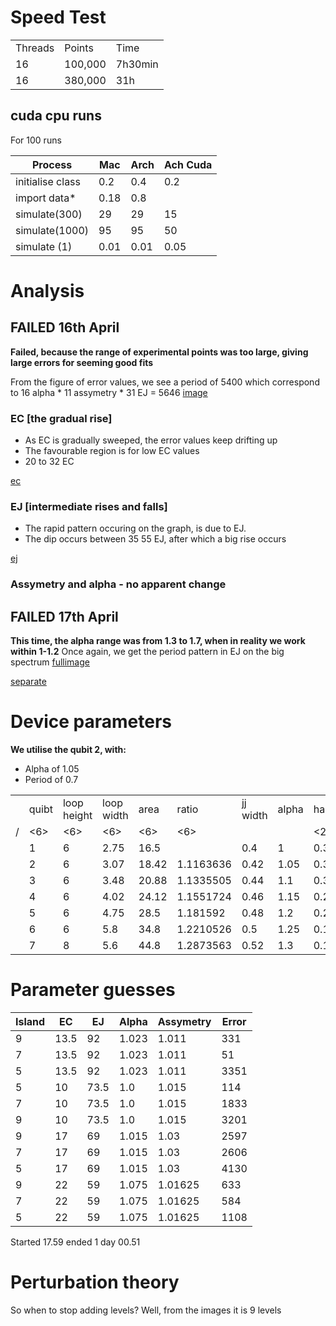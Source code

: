 * Speed Test
| Threads | Points  | Time    |
|      16 | 100,000 | 7h30min |
|      16 | 380,000 | 31h     |
** cuda cpu runs
For 100 runs
|------------------+------+------+----------|
| Process          |  Mac | Arch | Ach Cuda |
|------------------+------+------+----------|
| initialise class |  0.2 |  0.4 |      0.2 |
| import data*     | 0.18 |  0.8 |          |
| simulate(300)    |   29 |   29 |       15 |
| simulate(1000)   |   95 |   95 |       50 |
| simulate (1)     | 0.01 | 0.01 |     0.05 |
* Analysis
** FAILED 16th April
*Failed, because the range of experimental points was too large, giving large errors for seeming good fits*

From the figure of error values, we see a period of 5400 which
correspond to 16 alpha * 11 assymetry * 31 EJ = 5646
 [[file:spectrum/output/simulation_error_16apr2019.png][image]]

*** EC [the gradual rise]
- As EC is gradually sweeped, the error values keep drifting up
- The favourable region is for low EC values
- 20 to 32 EC
[[file:spectrum/output/simulation_error_16apr2019_EC.png][ec]]

*** EJ [intermediate rises and falls]
- The rapid pattern occuring on the graph, is due to EJ.
- The dip occurs between 35 55 EJ, after which a big rise occurs
[[file:spectrum/output/simulation_error_16apr2019_EJ.png][ej]]

*** Assymetry and alpha - no apparent change
** FAILED 17th April
*This time, the alpha range was from 1.3 to 1.7, when in reality we work within 1-1.2*
Once again, we get the period pattern in EJ on the big spectrum
[[file:spectrum/output/simulation_error_17apr2019.png][fullimage]]

[[file:spectrum/output/simulation_error_17apr2019_comb.png][separate]]
* Device parameters
*We utilise the qubit 2, with:*
- Alpha of 1.05
- Period of 0.7

|---+--------+--------+--------+--------+--------+----------+-------+----+-------------+----------+----+----|
|   |  quibt | loop height | loop width |   area |  ratio | jj width | alpha | half period | full period | WORKING? | EJ | EC |
| / |    <6> |    <6> |    <6> |    <6> |    <6> |          |       | <2> |             |          |    |    |
|---+--------+--------+--------+--------+--------+----------+-------+----+-------------+----------+----+----|
|   |      1 |      6 |   2.75 |   16.5 |        |      0.4 |     1 | 0.3964327 |        0.79 | *        |    |    |
|---+--------+--------+--------+--------+--------+----------+-------+----+-------------+----------+----+----|
|   |      2 |      6 |   3.07 |  18.42 | 1.1163636 |     0.42 |  1.05 | 0.3547029 |        0.71 | *        |    |    |
|---+--------+--------+--------+--------+--------+----------+-------+----+-------------+----------+----+----|
|   |      3 |      6 |   3.48 |  20.88 | 1.1335505 |     0.44 |   1.1 | 0.3129732 |        0.63 |          |    |    |
|   |      4 |      6 |   4.02 |  24.12 | 1.1551724 |     0.46 |  1.15 | 0.2712434 |        0.54 |          |    |    |
|   |      5 |      6 |   4.75 |   28.5 | 1.181592 |     0.48 |   1.2 | 0.2295137 |        0.46 |          |    |    |
|   |      6 |      6 |    5.8 |   34.8 | 1.2210526 |      0.5 |  1.25 | 0.1877839 |        0.38 |          |    |    |
|   |      7 |      8 |    5.6 |   44.8 | 1.2873563 |     0.52 |   1.3 | 0.1460541 |        0.29 |          |    |    |
|---+--------+--------+--------+--------+--------+----------+-------+----+-------------+----------+----+----|
#+TBLFM: $9=@0$11 * 2;%.2f
* Parameter guesses
|--------+------+------+-------+-----------+-------|
| Island |   EC |   EJ | Alpha | Assymetry | Error |
|--------+------+------+-------+-----------+-------|
|      9 | 13.5 |   92 | 1.023 |     1.011 |   331 |
|      7 | 13.5 |   92 | 1.023 |     1.011 |    51 |
|      5 | 13.5 |   92 | 1.023 |     1.011 |  3351 |
|--------+------+------+-------+-----------+-------|
|      5 |   10 | 73.5 |   1.0 |     1.015 |   114 |
|      7 |   10 | 73.5 |   1.0 |     1.015 |  1833 |
|      9 |   10 | 73.5 |   1.0 |     1.015 |  3201 |
|--------+------+------+-------+-----------+-------|
|      9 |   17 |   69 | 1.015 |      1.03 |  2597 |
|      7 |   17 |   69 | 1.015 |      1.03 |  2606 |
|      5 |   17 |   69 | 1.015 |      1.03 |  4130 |
|--------+------+------+-------+-----------+-------|
|      9 |   22 |   59 | 1.075 |   1.01625 |   633 |
|      7 |   22 |   59 | 1.075 |   1.01625 |   584 |
|      5 |   22 |   59 | 1.075 |   1.01625 |  1108 |
|--------+------+------+-------+-----------+-------|


Started 17.59
ended 1 day 00.51
* Perturbation theory
So when to stop adding levels? Well, from the images it is 9 levels
